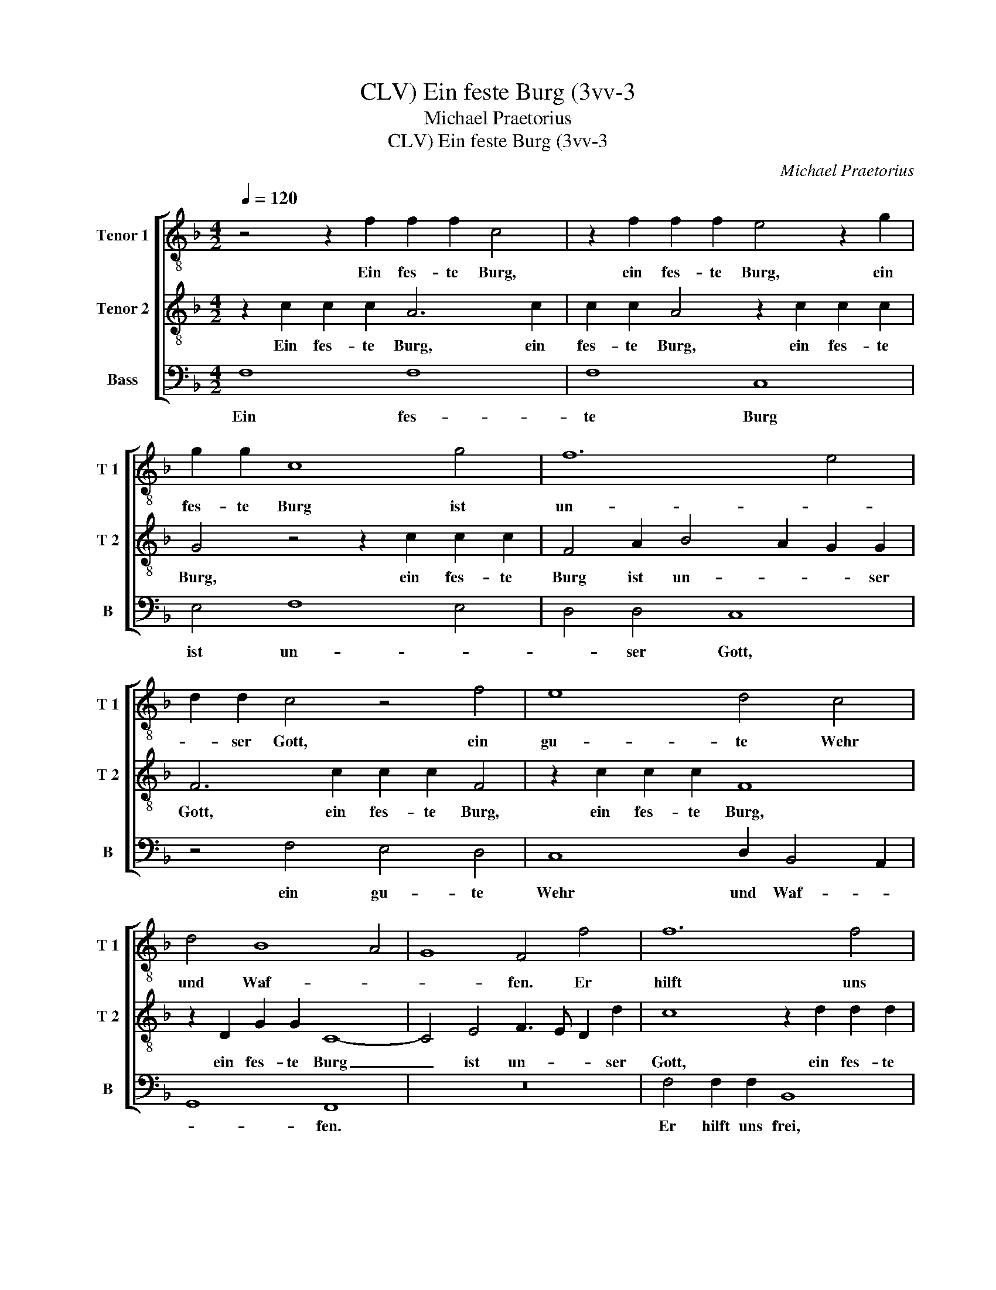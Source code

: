 X:1
T:Ein feste Burg (3vv-3, CLV)
T:Michael Praetorius
T:Ein feste Burg (3vv-3, CLV)
C:Michael Praetorius
%%score [ 1 2 3 ]
L:1/8
Q:1/4=120
M:4/2
K:F
V:1 treble-8 nm="Tenor 1" snm="T 1"
V:2 treble-8 nm="Tenor 2" snm="T 2"
V:3 bass nm="Bass" snm="B"
V:1
 z4 z2 f2 f2 f2 c4 | z2 f2 f2 f2 e4 z2 g2 | g2 g2 c8 g4 | f12 e4 | d2 d2 c4 z4 f4 | e8 d4 c4 | %6
w: Ein fes- te Burg,|ein fes- te Burg, ein|fes- te Burg ist|un- *|* ser Gott, ein|gu- te Wehr|
 d4 B8 A4 | G8 F4 f4 | f12 f4 | c8 e8 | f8 e8 | d8 d8 | c8 z4 f4- | f4 e4 d8 | c8 d4 B4 | A8 G8 | %16
w: und Waf- *|* fen. Er|hilft uns|frei aus|al- *|* ler|Not, die|_ uns jetzt|hat be- trof-||
 F8 z8 | z4 F4 A8 | c8 d8- | d4 c8 =B4 | c8 F4 c4 | d4 e4 f8 | e4 f8 e4 | d8 c8 | d4 d8 c4 | %25
w: fen.|Der al-|te bö-|* * se|Feind, mit Ernst|ers jetzt meint.|Groß Macht und|viel List,|sein grau- sam|
 dc B4 B2 A8 | z8 f8 | e8 d8 | c8 d4 B4- | B4 A4 G8- | G8 F8- | F16- | F16 |] %33
w: Rüs- * * tung ist.|Auf|Erdn ist|nicht seins- glei-||* chen.|_||
V:2
 z2 c2 c2 c2 A6 c2 | c2 c2 A4 z2 c2 c2 c2 | G4 z4 z2 c2 c2 c2 | F4 A2 B4 A2 G2 G2 | %4
w: Ein fes- te Burg, ein|fes- te Burg, ein fes- te|Burg, ein fes- te|Burg ist un- * * ser|
 F6 c2 c2 c2 F4 | z2 c2 c2 c2 F8 | z2 D2 G2 G2 C8- | C4 E4 F3 E D2 d2 | c8 z2 d2 d2 d2 | %9
w: Gott, ein fes- te Burg,|ein fes- te Burg,|ein fes- te Burg|_ ist un- * * ser|Gott, ein fes- te|
 A6 c2 c2 c2 G3 c | c2 c2 A4 z2 c2 c2 c2 | GA B4 A4 G2 F2 B2 | A4 G4 F2 B4 AG | A4 G4 F2 GA B3 B | %14
w: Burg, ein fes- te Burg, ein|fes- te Burg, ein fes- te|Burg ist un- * ser Gott, ein|gu- te Wehr, ein gu- *|* te Wehr, _ _ _ ein|
 A2 G2 F2 G2 F3 E D4 | C2 c2 c6 c2 G4 | A4 B4 A4 G2 F2 | B4 A3 G F2 c4 A2- | A2 G2 G2 c2 B6 A2- | %19
w: gu- te Wehr und Waf- * *|fen. Er hilft uns frei|aus al- * ler Not,|die uns jetzt hat, die uns|_ jetzt hat be- trof- *|
 A2 GF G4 F8 | z4 z2 c4 B2 A2 G2- | G2 B2 A2 G2 F2 D2 B2 A2 | G4 F4 z2 c2 c2 c2 | G2 F2 B8 A4 | %24
w: * * * * fen.|die uns jetzt hat,|_ die uns jetzt hat be- trof- *|* fen. Ein fes- te|Burg ist un- *|
 G4 G4 F8 | z2 G2 G2 G2 C2 F2 c2 BA | G2 G2 F2 B2 A2 G2 F4 | z2 c2 A2 G2 F2 B2 B2 B2 | %28
w: * ser Gott,|ein fes- te Burg ist un- * *|* ser Gott, ein gu- te Wehr,|ein gu- te Wehr, ein fes- te|
 F8 z2 D2 G2 FE | D2 D2 C2 F2 E2 D2 C4 | d4 B4 A4 G4 | F6 G2 A8- | A16 |] %33
w: Burg ist un- * *|* ser Gott, ein gu- te Wehr|und Waf- * *|fen. _ _|_|
V:3
 F,8 F,8 | F,8 C,8 | E,4 F,8 E,4 | D,4 D,4 C,8 | z4 F,4 E,4 D,4 | C,8 D,2 B,,4 A,,2 | G,,8 F,,8 | %7
w: Ein fes-|te Burg|ist un- *|* ser Gott,|ein gu- te|Wehr und Waf- *|* fen.|
 z16 | F,4 F,2 F,2 B,,8 | z2 F,2 F,2 F,2 C,3 C, C,2 C,2 | F,,3 F, F,2 F,2 C,8 | %11
w: |Er hilft uns frei,|er hilft uns frei, er hilft uns|frei, er hilft uns frei,|
 z2 G,2 G,G, D,4 E,2 F,4- | F,4 E,4 D,4 D,4 | C,8 z2 B,,2 B,,2 B,,2 | %14
w: er hilft uns frei aus al-|* * * ler|Not, er hilft uns|
 F,,2 C,2 F,2 E,2 D,2 D,2 G,,4 | z4 F,8 E,4 | D,8 C,2 D,2 B,,2 A,,2 | G,,4 F,,4 z2 F,2 F,2 F,2 | %18
w: frei aus al- * * ler Not,|die uns|jetzt hat be- trof- *|* fen. Ein fes- te|
 C,3 C, C,2 C,2 G,,4 D,4 | F,4 E,4 D,4 D,4 | C,2 F,2 E,4 D,4 C,4 | z16 | z4 z2 F,2 F,2 F,2 C,4 | %23
w: Burg, ein fes- te Burg ist|un- * * ser|Gott, ein gu- te Wehr,||Ein fes- te Burg,|
 z2 B,,2 B,,2 B,,2 F,,8 | z2 B,,2 B,,8 A,,4 | G,,4 G,,4 F,,3 F, F,2 F,2 | C,4 D,4 F,2 E,2 D,2 D,2 | %27
w: ein fes- te Burg|ist un- *|* ser Gott, ein fes- te|Burg ist un- * * ser|
 C,8 z2 G,,2 B,,4- | B,,4 A,,4 G,,4 G,,4 | F,,8 z4 z2 C,2 | B,,2 A,,2 G,,4 D,4 B,,4- | %31
w: Gott, ist un-|* * * ser|Gott, ein|gu- te Wehr und Waf-|
 B,,4 A,,2 G,,2 F,,8 | F,,16 |] %33
w: |fen.|


